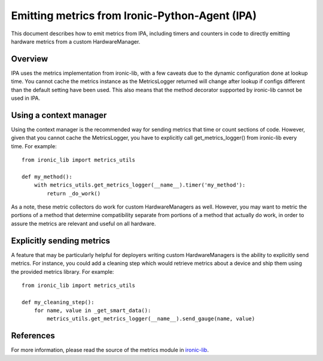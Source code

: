 .. _metrics:

===============================================
Emitting metrics from Ironic-Python-Agent (IPA)
===============================================

This document describes how to emit metrics from IPA, including timers and
counters in code to directly emitting hardware metrics from a custom
HardwareManager.

Overview
========
IPA uses the metrics implementation from ironic-lib, with a few caveats due
to the dynamic configuration done at lookup time. You cannot cache the metrics
instance as the MetricsLogger returned will change after lookup if configs
different than the default setting have been used. This also means that the
method decorator supported by ironic-lib cannot be used in IPA.

Using a context manager
=======================
Using the context manager is the recommended way for sending metrics that time
or count sections of code. However, given that you cannot cache the
MetricsLogger, you have to explicitly call get_metrics_logger() from
ironic-lib every time. For example::

  from ironic_lib import metrics_utils

  def my_method():
      with metrics_utils.get_metrics_logger(__name__).timer('my_method'):
          return _do_work()

As a note, these metric collectors do work for custom HardwareManagers as
well. However, you may want to metric the portions of a method that determine
compatibility separate from portions of a method that actually do work, in
order to assure the metrics are relevant and useful on all hardware.

Explicitly sending metrics
==========================
A feature that may be particularly helpful for deployers writing custom
HardwareManagers is the ability to explicitly send metrics. For instance,
you could add a cleaning step which would retrieve metrics about a device and
ship them using the provided metrics library. For example::

  from ironic_lib import metrics_utils

  def my_cleaning_step():
      for name, value in _get_smart_data():
          metrics_utils.get_metrics_logger(__name__).send_gauge(name, value)

References
==========
For more information, please read the source of the metrics module in
`ironic-lib <http://git.openstack.org/cgit/openstack/ironic-lib/tree/ironic_lib>`_.

